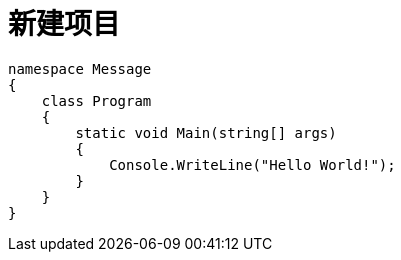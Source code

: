 = 新建项目

:source-highlighter: highlight.js

[source, csharp]
----
namespace Message
{
    class Program
    {
        static void Main(string[] args)
        {
            Console.WriteLine("Hello World!"); 
        }
    }
}
----